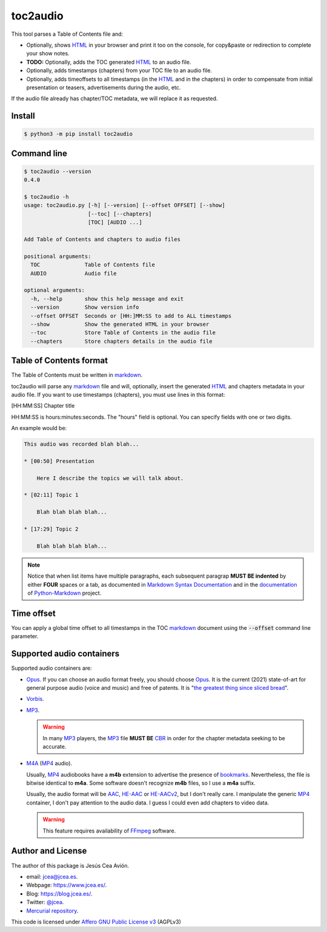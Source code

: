 toc2audio
=========

.. WE CAN NOT DO ".. include::" because it would be not valid for PYPI

.. _HTML: https://en.wikipedia.org/wiki/HTML
.. _markdown: https://en.wikipedia.org/wiki/Markdown

.. _MP3: https://en.wikipedia.org/wiki/MP3
.. _M4A: https://en.wikipedia.org/wiki/MPEG-4_Part_14
.. _MP4: https://en.wikipedia.org/wiki/Mp4
.. _Opus: https://en.wikipedia.org/wiki/Opus_(audio_format)
.. _Vorbis: https://en.wikipedia.org/wiki/Vorbis

.. _AAC: https://en.wikipedia.org/wiki/Advanced_Audio_Coding
.. _HE-AAC: https://es.wikipedia.org/wiki/HE-AAC
.. _HE-AACv2: https://es.wikipedia.org/wiki/HE-AAC#HE-AAC_v2

.. _CBR: https://en.wikipedia.org/wiki/Constant_bitrate

.. _bookmarks:
.. _bookmark: https://en.wikipedia.org/wiki/Bookmark

.. _Affero GNU Public License v3: https://www.gnu.org/licenses/agpl-3.0.en.html

.. _FFmpeg: https://en.wikipedia.org/wiki/FFmpeg

.. _the greatest thing since sliced bread: https://en.wikipedia.org/wiki/Sliced_bread#In_popular_culture

This tool parses a Table of Contents file and:

- Optionally, shows HTML_ in your browser and print it too on the
  console, for copy&paste or redirection to complete your
  show notes.

- **TODO:** Optionally, adds the TOC generated HTML_ to an audio
  file.

- Optionally, adds timestamps (chapters) from your TOC file to
  an audio file.

- Optionally, adds timeoffsets to all timestamps (in the
  HTML_ and in the chapters) in order to compensate from initial
  presentation or teasers, advertisements during the audio, etc.

If the audio file already has chapter/TOC metadata, we will
replace it as requested.

Install
-------

.. code-block:: console

     $ python3 -m pip install toc2audio

Command line
------------

.. code-block:: console

   $ toc2audio --version
   0.4.0

   $ toc2audio -h
   usage: toc2audio.py [-h] [--version] [--offset OFFSET] [--show]
                       [--toc] [--chapters]
                       [TOC] [AUDIO ...]

   Add Table of Contents and chapters to audio files

   positional arguments:
     TOC              Table of Contents file
     AUDIO            Audio file

   optional arguments:
     -h, --help       show this help message and exit
     --version        Show version info
     --offset OFFSET  Seconds or [HH:]MM:SS to add to ALL timestamps
     --show           Show the generated HTML in your browser
     --toc            Store Table of Contents in the audio file
     --chapters       Store chapters details in the audio file

Table of Contents format
------------------------

The Table of Contents must be written in markdown_.

toc2audio will parse any markdown_ file and will, optionally,
insert the generated HTML_ and chapters metadata in your audio
file. If you want to use timestamps (chapters), you must use lines
in this format:

[HH:MM:SS] Chapter title

HH:MM:SS is hours:minutes:seconds. The "hours" field is optional.
You can specify fields with one or two digits.

An example would be:

.. code-block:: text

   This audio was recorded blah blah...

   * [00:50] Presentation

       Here I describe the topics we will talk about.

   * [02:11] Topic 1

       Blah blah blah blah...

   * [17:29] Topic 2

       Blah blah blah blah...

.. note::

   Notice that when list items have multiple paragraphs, each
   subsequent paragrap **MUST BE indented** by either **FOUR**
   spaces or a tab, as documented in `Markdown Syntax
   Documentation
   <https://daringfireball.net/projects/markdown/syntax#list>`__
   and in the `documentation
   <https://python-markdown.github.io/#differences>`__ of
   `Python-Markdown <https://python-markdown.github.io/>`__
   project.

Time offset
-----------

You can apply a global time offset to all timestamps in the TOC
markdown_ document using the :code:`--offset` command line
parameter.

Supported audio containers
--------------------------

Supported audio containers are:

- Opus_. If you can choose an audio format freely, you should
  choose Opus_. It is the current (2021) state-of-art for general
  purpose audio (voice and music) and free of patents. It is
  "`the greatest thing since sliced bread`_".

- Vorbis_.

- MP3_.

  .. warning::

     In many MP3_ players, the MP3_ file **MUST BE** CBR_ in order
     for the chapter metadata seeking to be accurate.

- M4A_ (MP4_ audio).

  Usually, MP4_ audiobooks have a **m4b** extension to advertise
  the presence of bookmarks_. Nevertheless, the file is bitwise
  identical to **m4a**. Some software doesn't recognize **m4b**
  files, so I use a **m4a** suffix.

  Usually, the audio format will be AAC_, HE-AAC_ or HE-AACv2_,
  but I don't really care. I manipulate the generic MP4_
  container, I don't pay attention to the audio data. I guess I
  could even add chapters to video data.

  .. warning::

    This feature requires availability of FFmpeg_ software.

Author and License
------------------

The author of this package is Jesús Cea Avión.

- email: jcea@jcea.es.

- Webpage: https://www.jcea.es/.

- Blog: https://blog.jcea.es/.

- Twitter: `@jcea <https://twitter.com/jcea>`__.

- `Mercurial repository <https://hg.jcea.es/toc2audio/>`__.

This code is licensed under `Affero GNU Public License v3`_
(AGPLv3)


